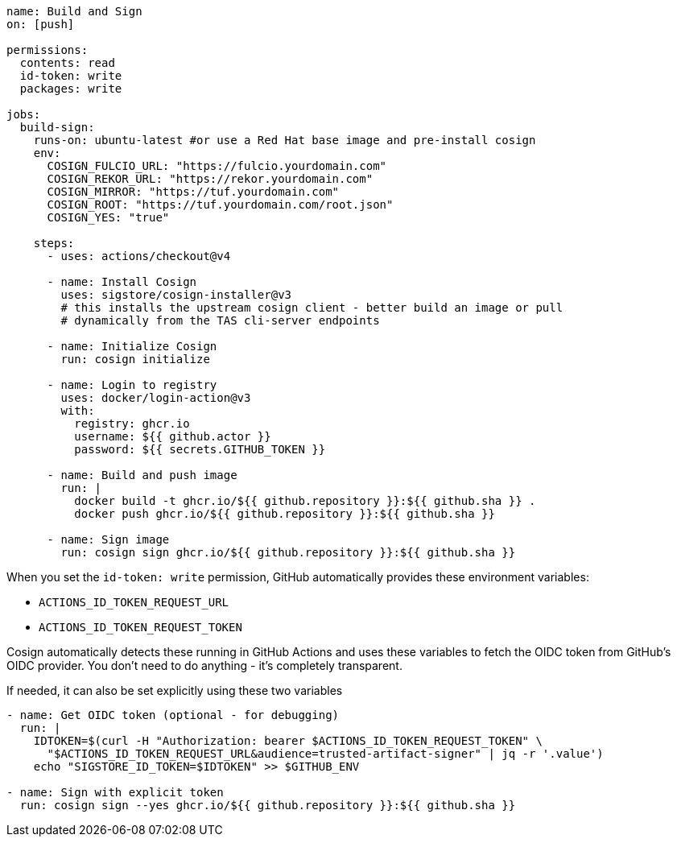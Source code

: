 
[source,console]
----
name: Build and Sign 
on: [push]

permissions:
  contents: read
  id-token: write
  packages: write

jobs:
  build-sign:
    runs-on: ubuntu-latest #or use a Red Hat base image and pre-install cosign 
    env:
      COSIGN_FULCIO_URL: "https://fulcio.yourdomain.com"
      COSIGN_REKOR_URL: "https://rekor.yourdomain.com"
      COSIGN_MIRROR: "https://tuf.yourdomain.com"
      COSIGN_ROOT: "https://tuf.yourdomain.com/root.json"
      COSIGN_YES: "true"
      
    steps:
      - uses: actions/checkout@v4
      
      - name: Install Cosign
        uses: sigstore/cosign-installer@v3
        # this installs the upstream cosign client - better build an image or pull 
        # dynamically from the TAS cli-server endpoints 

      - name: Initialize Cosign
        run: cosign initialize
      
      - name: Login to registry
        uses: docker/login-action@v3
        with:
          registry: ghcr.io
          username: ${{ github.actor }}
          password: ${{ secrets.GITHUB_TOKEN }}
      
      - name: Build and push image
        run: |
          docker build -t ghcr.io/${{ github.repository }}:${{ github.sha }} .
          docker push ghcr.io/${{ github.repository }}:${{ github.sha }}
      
      - name: Sign image
        run: cosign sign ghcr.io/${{ github.repository }}:${{ github.sha }}

---- 

When you set the `id-token: write` permission, GitHub automatically provides these environment variables:

* `ACTIONS_ID_TOKEN_REQUEST_URL`
* `ACTIONS_ID_TOKEN_REQUEST_TOKEN`

Cosign automatically detects these running in GitHub Actions and uses these variables to fetch the OIDC token from GitHub's OIDC provider. You don't need to do anything - it's completely transparent.

If needed, it can also be set explicitly using these two variables


[source,console]
----
- name: Get OIDC token (optional - for debugging)
  run: |
    IDTOKEN=$(curl -H "Authorization: bearer $ACTIONS_ID_TOKEN_REQUEST_TOKEN" \
      "$ACTIONS_ID_TOKEN_REQUEST_URL&audience=trusted-artifact-signer" | jq -r '.value')
    echo "SIGSTORE_ID_TOKEN=$IDTOKEN" >> $GITHUB_ENV

- name: Sign with explicit token
  run: cosign sign --yes ghcr.io/${{ github.repository }}:${{ github.sha }}
----
